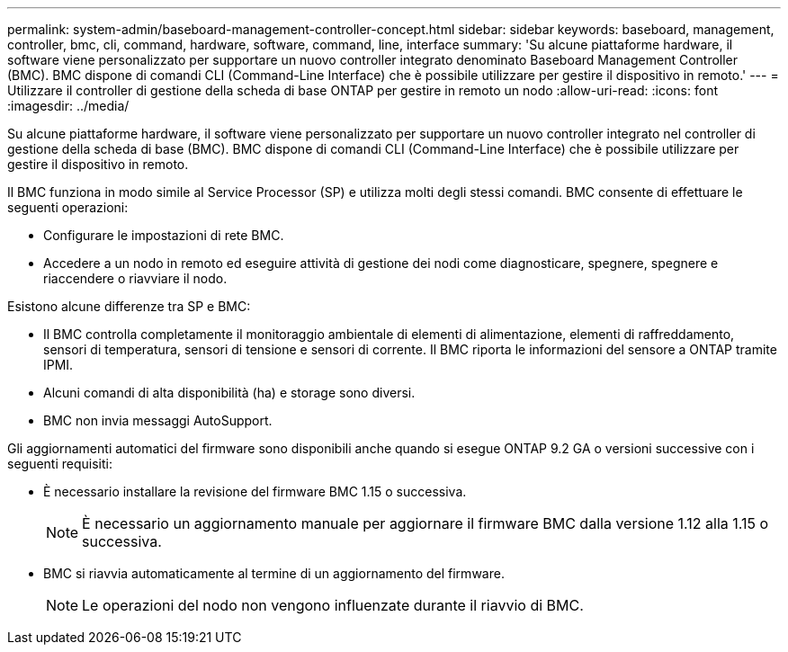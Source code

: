 ---
permalink: system-admin/baseboard-management-controller-concept.html 
sidebar: sidebar 
keywords: baseboard, management, controller, bmc, cli, command, hardware, software, command, line, interface 
summary: 'Su alcune piattaforme hardware, il software viene personalizzato per supportare un nuovo controller integrato denominato Baseboard Management Controller (BMC). BMC dispone di comandi CLI (Command-Line Interface) che è possibile utilizzare per gestire il dispositivo in remoto.' 
---
= Utilizzare il controller di gestione della scheda di base ONTAP per gestire in remoto un nodo
:allow-uri-read: 
:icons: font
:imagesdir: ../media/


[role="lead"]
Su alcune piattaforme hardware, il software viene personalizzato per supportare un nuovo controller integrato nel controller di gestione della scheda di base (BMC). BMC dispone di comandi CLI (Command-Line Interface) che è possibile utilizzare per gestire il dispositivo in remoto.

Il BMC funziona in modo simile al Service Processor (SP) e utilizza molti degli stessi comandi. BMC consente di effettuare le seguenti operazioni:

* Configurare le impostazioni di rete BMC.
* Accedere a un nodo in remoto ed eseguire attività di gestione dei nodi come diagnosticare, spegnere, spegnere e riaccendere o riavviare il nodo.


Esistono alcune differenze tra SP e BMC:

* Il BMC controlla completamente il monitoraggio ambientale di elementi di alimentazione, elementi di raffreddamento, sensori di temperatura, sensori di tensione e sensori di corrente. Il BMC riporta le informazioni del sensore a ONTAP tramite IPMI.
* Alcuni comandi di alta disponibilità (ha) e storage sono diversi.
* BMC non invia messaggi AutoSupport.


Gli aggiornamenti automatici del firmware sono disponibili anche quando si esegue ONTAP 9.2 GA o versioni successive con i seguenti requisiti:

* È necessario installare la revisione del firmware BMC 1.15 o successiva.
+
[NOTE]
====
È necessario un aggiornamento manuale per aggiornare il firmware BMC dalla versione 1.12 alla 1.15 o successiva.

====
* BMC si riavvia automaticamente al termine di un aggiornamento del firmware.
+
[NOTE]
====
Le operazioni del nodo non vengono influenzate durante il riavvio di BMC.

====

